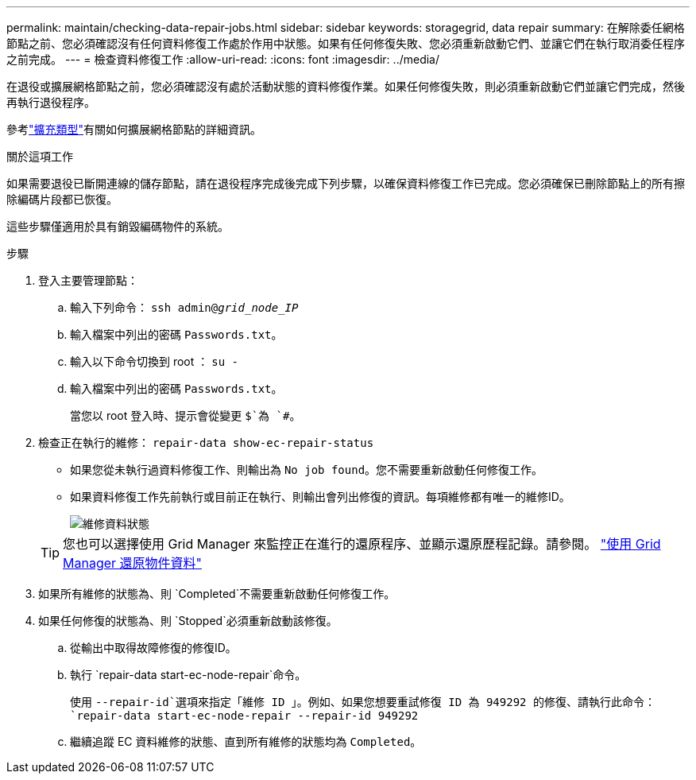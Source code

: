 ---
permalink: maintain/checking-data-repair-jobs.html 
sidebar: sidebar 
keywords: storagegrid, data repair 
summary: 在解除委任網格節點之前、您必須確認沒有任何資料修復工作處於作用中狀態。如果有任何修復失敗、您必須重新啟動它們、並讓它們在執行取消委任程序之前完成。 
---
= 檢查資料修復工作
:allow-uri-read: 
:icons: font
:imagesdir: ../media/


[role="lead"]
在退役或擴展網格節點之前，您必須確認沒有處於活動狀態的資料修復作業。如果任何修復失敗，則必須重新啟動它們並讓它們完成，然後再執行退役程序。

參考link:../expand/index.html["擴充類型"]有關如何擴展網格節點的詳細資訊。

.關於這項工作
如果需要退役已斷開連線的儲存節點，請在退役程序完成後完成下列步驟，以確保資料修復工作已完成。您必須確保已刪除節點上的所有擦除編碼片段都已恢復。

這些步驟僅適用於具有銷毀編碼物件的系統。

.步驟
. 登入主要管理節點：
+
.. 輸入下列命令： `ssh admin@_grid_node_IP_`
.. 輸入檔案中列出的密碼 `Passwords.txt`。
.. 輸入以下命令切換到 root ： `su -`
.. 輸入檔案中列出的密碼 `Passwords.txt`。
+
當您以 root 登入時、提示會從變更 `$`為 `#`。



. 檢查正在執行的維修： `repair-data show-ec-repair-status`
+
** 如果您從未執行過資料修復工作、則輸出為 `No job found`。您不需要重新啟動任何修復工作。
** 如果資料修復工作先前執行或目前正在執行、則輸出會列出修復的資訊。每項維修都有唯一的維修ID。
+
image::../media/repair-data-status.png[維修資料狀態]



+

TIP: 您也可以選擇使用 Grid Manager 來監控正在進行的還原程序、並顯示還原歷程記錄。請參閱。 link:../maintain/restoring-volume.html["使用 Grid Manager 還原物件資料"]

. 如果所有維修的狀態為、則 `Completed`不需要重新啟動任何修復工作。
. 如果任何修復的狀態為、則 `Stopped`必須重新啟動該修復。
+
.. 從輸出中取得故障修復的修復ID。
.. 執行 `repair-data start-ec-node-repair`命令。
+
使用 `--repair-id`選項來指定「維修 ID 」。例如、如果您想要重試修復 ID 為 949292 的修復、請執行此命令： `repair-data start-ec-node-repair --repair-id 949292`

.. 繼續追蹤 EC 資料維修的狀態、直到所有維修的狀態均為 `Completed`。



